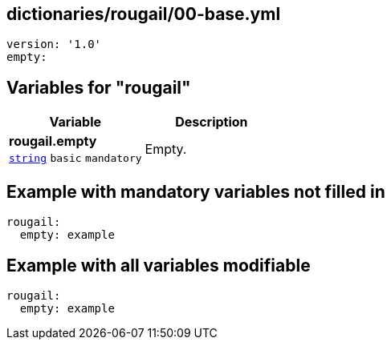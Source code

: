 == dictionaries/rougail/00-base.yml

[,yaml]
----
version: '1.0'
empty:
----
== Variables for "rougail"

[cols="105a,105a",options="header"]
|====
| Variable                                                                                                | Description                                                                                             
| 
**rougail.empty** +
`https://rougail.readthedocs.io/en/latest/variable.html#variables-types[string]` `basic` `mandatory`                                                                                                         | 
Empty.                                                                                                         
|====


== Example with mandatory variables not filled in

[,yaml]
----
rougail:
  empty: example
----
== Example with all variables modifiable

[,yaml]
----
rougail:
  empty: example
----
